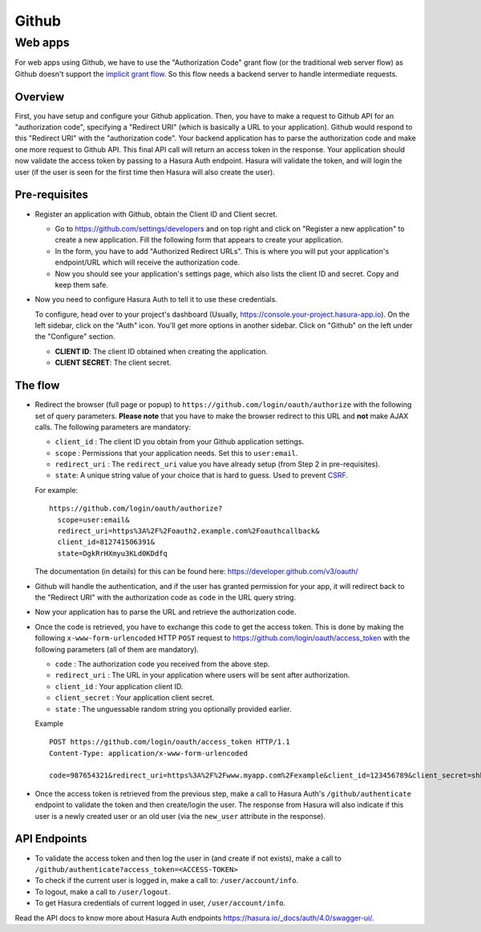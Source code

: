 .. meta::
   :description: Reference documentation for integrating Github OAuth2.0 based user signup & login with Hasura's Auth service for your web and mobile applications.
   :keywords: hasura, docs, auth, Github signup, Github login, social login, Github OAuth, Github OAuth2.0, integration

Github
======

Web apps
--------

For web apps using Github, we have to use the "Authorization Code" grant flow
(or the traditional web server flow) as Github doesn't support the `implicit
grant flow`_. So this flow needs a backend server to handle intermediate
requests.

Overview
++++++++

First, you have setup and configure your Github application.  Then, you have
to make a request to Github API for an "authorization code", specifying a
"Redirect URI" (which is basically a URL to your application). Github would
respond to this "Redirect URI" with the "authorization code". Your backend
application has to parse the authorization code and make one more request to
Github API. This final API call will return an access token in the response.
Your application should now validate the access token by passing to a Hasura
Auth endpoint. Hasura will validate the token, and will login the user (if the
user is seen for the first time then Hasura will also create the user).

Pre-requisites
++++++++++++++

* Register an application with Github, obtain the Client ID and Client secret.

  * Go to https://github.com/settings/developers and on top right and click on
    "Register a new application" to create a new application. Fill the
    following form that appears to create your application.

  * In the form, you have to add "Authorized Redirect URLs". This is where you
    will put your application's endpoint/URL which will receive the
    authorization code.

  * Now you should see your application's settings page, which also lists the
    client ID and secret. Copy and keep them safe.

* Now you need to configure Hasura Auth to tell it to use these credentials.

  To configure, head over to your project's dashboard (Usually,
  https://console.your-project.hasura-app.io). On the left sidebar, click on
  the "Auth" icon. You'll get more options in another sidebar. Click on
  "Github" on the left under the "Configure" section.

  * **CLIENT ID**: The client ID obtained when creating the application.

  * **CLIENT SECRET**: The client secret.

The flow
++++++++

* Redirect the browser (full page or popup) to
  ``https://github.com/login/oauth/authorize`` with the following set of
  query parameters. **Please note** that you have to make the browser redirect
  to this URL and **not** make AJAX calls. The following parameters are
  mandatory:

  * ``client_id`` : The client ID you obtain from your Github application settings.

  * ``scope`` : Permissions that your application needs. Set this to ``user:email``.

  * ``redirect_uri`` : The ``redirect_uri`` value you have already setup (from
    Step 2 in pre-requisites).

  * ``state``: A unique string value of your choice that is hard to guess. Used
    to prevent `CSRF`_.

  For example::

    https://github.com/login/oauth/authorize?
      scope=user:email&
      redirect_uri=https%3A%2F%2Foauth2.example.com%2Foauthcallback&
      client_id=812741506391&
      state=DgkRrHXmyu3KLd0KDdfq

  The documentation (in details) for this can be found here:
  https://developer.github.com/v3/oauth/

* Github will handle the authentication, and if the user has granted permission
  for your app, it will redirect back to the "Redirect URI" with the
  authorization code as ``code`` in the URL query string.

* Now your application has to parse the URL and retrieve the authorization code.

* Once the code is retrieved, you have to exchange this code to get the access
  token.  This is done by making the following ``x-www-form-urlencoded`` HTTP
  ``POST`` request to https://github.com/login/oauth/access_token with the
  following parameters (all of them are mandatory).

  * ``code`` : The authorization code you received from the above step.

  * ``redirect_uri`` : The URL in your application where users will be sent
    after authorization.

  * ``client_id`` : Your application client ID.

  * ``client_secret`` : Your application client secret.

  * ``state`` : The unguessable random string you optionally provided earlier.

  Example ::

      POST https://github.com/login/oauth/access_token HTTP/1.1
      Content-Type: application/x-www-form-urlencoded

      code=987654321&redirect_uri=https%3A%2F%2Fwww.myapp.com%2Fexample&client_id=123456789&client_secret=shhdonottell

* Once the access token is retrieved from the previous step, make a call to
  Hasura Auth's ``/github/authenticate``  endpoint to validate the token and
  then create/login the user. The response from Hasura will also indicate if
  this user is a newly created user or an old user (via the ``new_user``
  attribute in the response).


API Endpoints
+++++++++++++

* To validate the access token and then log the user in (and create if not
  exists), make a call to
  ``/github/authenticate?access_token=<ACCESS-TOKEN>``

* To check if the current user is logged in, make a call to:
  ``/user/account/info``.

* To logout, make a call to ``/user/logout``.

* To get Hasura credentials of current logged in user, ``/user/account/info``.

Read the API docs to know more about Hasura Auth endpoints
https://hasura.io/_docs/auth/4.0/swagger-ui/.


.. _implicit grant flow: http://tools.ietf.org/html/rfc6749#section-4.2
.. _CSRF: http://en.wikipedia.org/wiki/Cross-site_request_forgery

